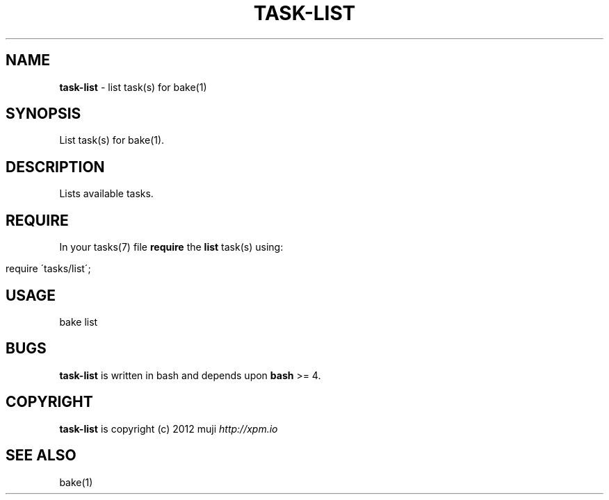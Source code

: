 .\" generated with Ronn/v0.7.3
.\" http://github.com/rtomayko/ronn/tree/0.7.3
.
.TH "TASK\-LIST" "7" "December 2012" "" ""
.
.SH "NAME"
\fBtask\-list\fR \- list task(s) for bake(1)
.
.SH "SYNOPSIS"
List task(s) for bake(1)\.
.
.SH "DESCRIPTION"
Lists available tasks\.
.
.SH "REQUIRE"
In your tasks(7) file \fBrequire\fR the \fBlist\fR task(s) using:
.
.IP "" 4
.
.nf

require \'tasks/list\';
.
.fi
.
.IP "" 0
.
.SH "USAGE"
.
.nf

bake list
.
.fi
.
.SH "BUGS"
\fBtask\-list\fR is written in bash and depends upon \fBbash\fR >= 4\.
.
.SH "COPYRIGHT"
\fBtask\-list\fR is copyright (c) 2012 muji \fIhttp://xpm\.io\fR
.
.SH "SEE ALSO"
bake(1)
